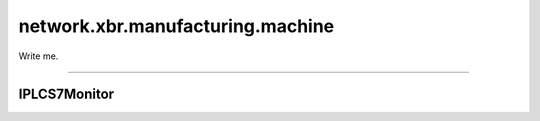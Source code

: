 network.xbr.manufacturing.machine
=================================

Write me.

.. xbr:namespace:: network.xbr.manufacturing.machine

------------

IPLCS7Monitor
-------------

.. xbr:interface:: IPLCS7Monitor

    Write me.

    .. xbr:procedure:: load(name, config)

        Write me.

        :param name: Name to load the configuration under.
        :type name: str
        :param config: S7 PLC monitoring configuration to load.
        :type config: str
        :returns: The SHA256 of the config loaded.
        :rtype: str

    .. xbr:procedure:: start(name)

        Starts a (previously loaded) monitoring configuration.

        There can be only one monitoring configuration per PLC.

        :param name: The name of the (loaded) monitoring configuration
            to start.
        :type name: str

    .. xbr:procedure:: stop(name=None)

        Stops a (currently running) monitoring configuration.

        :param name: The name of the monitoring configuration to stop
            or ``None`` to stop all.
        :type name: str or None
        :returns: A list of pairs ``(config_name, config_sha256)`` of
            configurations stopped.
        :rtype: list of tuple

    .. xbr:event:: on_data(data)

        The machine S7 PLC monitor will publish an event whenever the
        monitoring has detected a state change in the PLC.

        The event information includes:

        * ``machine_id``: a unique ID for the machine that executed
          the production step
        * ``plc_id``: a unique ID for the PLC that controlled the
          production step
        * ``fsm_id``: a unique ID for the FSM within the PLC that
          controlled the production step
        * ``fsm_state_id``: a unique ID for the FSM state within the PLC.
          *This corresponds to a production step.*

        The part that passed through a production step while the production
        step was executed is identified by:

        * ``part_id``: an unique ID for the part that passed the production
          step the event was fired for

        The time when the production step was started (by the PLC):

        * ``timestamp``: a high-resolution event timestamp inserted by
          the PLC itself when the production step was *started*

        The actual data tracked for the production step execution can include:

        * ``time``: the *time* the production step took in *seconds*.
        * ``energy``: the *energy* the production step consumed in *Joule*.
        * ``air``: the (industrial) *air* the production step consumed in *m^3*.

        The data tracked can also contain more attributes with measurements or
        outcomes for the *single* production step execution.
